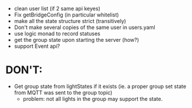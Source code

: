 - clean user list (if 2 same api keyes)
- Fix getBridgeConfig (in particular whitelist)
- make all the state structure strict (transitively)
- Don't make several copies of the same user in users.yaml
- use logic monad to record statuses
- get the group state upon starting the server (how?)
- support Event api?

* DON'T:
- Get group state from lightStates if it exists (ie. a proper group
  set state from MQTT was sent to the group topic)
  - problem: not all lights in the group may support the state.

